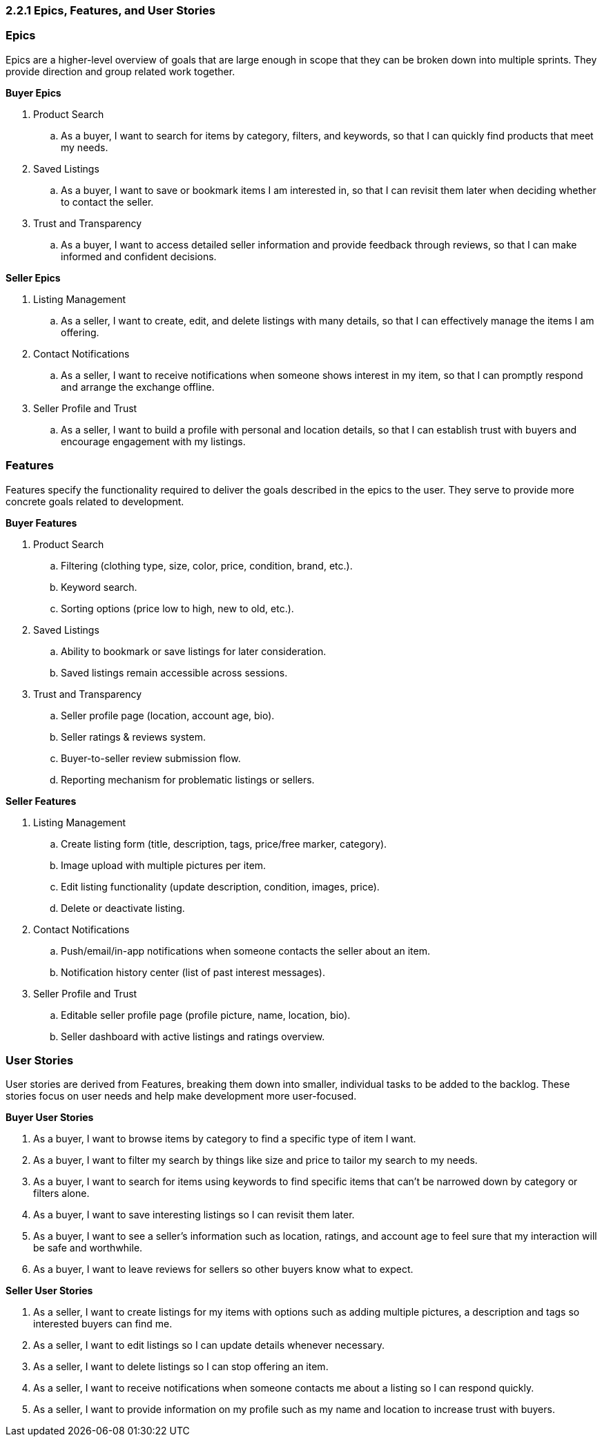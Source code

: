 === *2.2.1 Epics, Features, and User Stories*

=== *Epics*

Epics are a higher-level overview of goals that are large enough in scope that they can be broken down into multiple sprints. They provide direction and group related work together.

*Buyer Epics*

. Product Search
.. As a buyer, I want to search for items by category, filters, and keywords, so that I can quickly find products that meet my needs.

. Saved Listings
.. As a buyer, I want to save or bookmark items I am interested in, so that I can revisit them later when deciding whether to contact the seller.

. Trust and Transparency
.. As a buyer, I want to access detailed seller information and provide feedback through reviews, so that I can make informed and confident decisions.

*Seller Epics*

. Listing Management
.. As a seller, I want to create, edit, and delete listings with many details, so that I can effectively manage the items I am offering.

. Contact Notifications
.. As a seller, I want to receive notifications when someone shows interest in my item, so that I can promptly respond and arrange the exchange offline.

. Seller Profile and Trust
.. As a seller, I want to build a profile with personal and location details, so that I can establish trust with buyers and encourage engagement with my listings.


// =================================================================

=== *Features*

Features specify the functionality required to deliver the goals described in the epics to the user. They serve to provide more concrete goals related to development.

*Buyer Features*

. Product Search
.. Filtering (clothing type, size, color, price, condition, brand, etc.).
.. Keyword search.
.. Sorting options (price low to high, new to old, etc.).

. Saved Listings
.. Ability to bookmark or save listings for later consideration.
.. Saved listings remain accessible across sessions.

. Trust and Transparency
.. Seller profile page (location, account age, bio).
.. Seller ratings & reviews system.
.. Buyer-to-seller review submission flow.
.. Reporting mechanism for problematic listings or sellers.

*Seller Features*

. Listing Management
.. Create listing form (title, description, tags, price/free marker, category).
.. Image upload with multiple pictures per item.
.. Edit listing functionality (update description, condition, images, price).
.. Delete or deactivate listing.

. Contact Notifications
.. Push/email/in-app notifications when someone contacts the seller about an item.
.. Notification history center (list of past interest messages).

. Seller Profile and Trust
.. Editable seller profile page (profile picture, name, location, bio).
.. Seller dashboard with active listings and ratings overview.


// =================================================================

=== *User Stories*

User stories are derived from Features, breaking them down into smaller, individual tasks to be added to the backlog. These stories focus on user needs and help make development more user-focused.

*Buyer User Stories*

. As a buyer, I want to browse items by category to find a specific type of item I want.
. As a buyer, I want to filter my search by things like size and price to tailor my search to my needs.
. As a buyer, I want to search for items using keywords to find specific items that can’t be narrowed down by category or filters alone.
. As a buyer, I want to save interesting listings so I can revisit them later.
. As a buyer, I want to see a seller’s information such as location, ratings, and account age to feel sure that my interaction will be safe and worthwhile.
. As a buyer, I want to leave reviews for sellers so other buyers know what to expect.

*Seller User Stories*

. As a seller, I want to create listings for my items with options such as adding multiple pictures, a description and tags so interested buyers can find me.
. As a seller, I want to edit listings so I can update details whenever necessary.
. As a seller, I want to delete listings so I can stop offering an item.
. As a seller, I want to receive notifications when someone contacts me about a listing so I can respond quickly.
. As a seller, I want to provide information on my profile such as my name and location to increase trust with buyers.